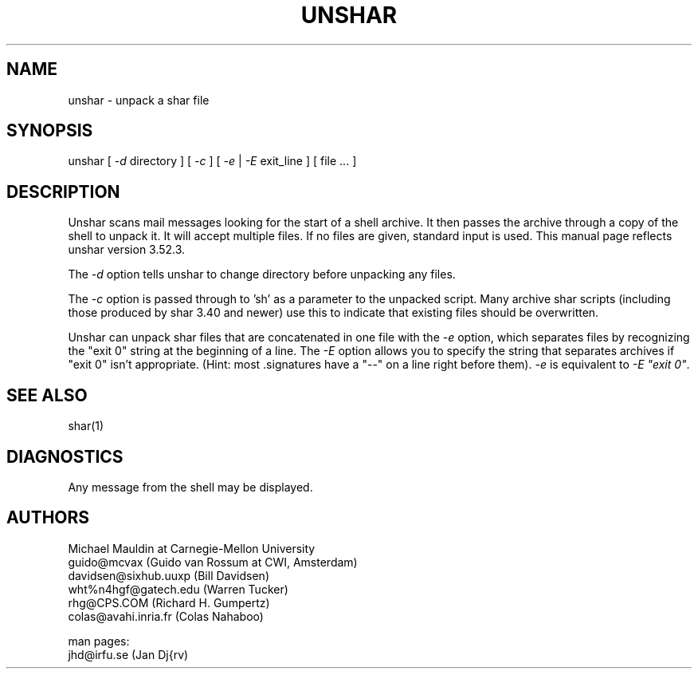 .TH UNSHAR 1 "August 12, 1990"
.SH NAME
unshar \- unpack a shar file
.SH SYNOPSIS
unshar [ \f2\-d\f1 directory ] [ \f2\-c\f1 ] [ \f2\-e\f1 | \f2\-E\f1 exit_line ] [ file ... ]
.SH DESCRIPTION
.PP
Unshar scans mail messages looking for the start of a shell archive. It
then passes the archive through a copy of the shell to unpack it. It
will accept multiple files. If no files are given, standard input is used.
This manual page reflects unshar version 3.52.3.
.PP
The \f2\-d\f1 option tells unshar to change directory before unpacking
any files.
.PP
The \f2\-c\f1 option is passed through to 'sh' as a parameter to
the unpacked script.  Many archive shar scripts (including those
produced by shar 3.40 and newer) use this to indicate that existing
files should be overwritten.
.PP
Unshar can unpack shar files that are concatenated in one file with the
\f2\-e\f1 option, which separates files by recognizing the "exit 0" string
at the beginning of a line. 
The \f2\-E\f1 option allows you to specify the string that separates archives
if "exit 0" isn't appropriate. (Hint: most .signatures have a "\-\-" on a line
right before them). \f2\-e\f1 is equivalent to \f2\-E "exit 0"\f1.
.SH SEE ALSO
shar(1)
.SH DIAGNOSTICS
Any message from the shell may be displayed.
.SH AUTHORS
.nf
Michael Mauldin at Carnegie-Mellon University
guido@mcvax (Guido van Rossum at CWI, Amsterdam)
davidsen@sixhub.uuxp (Bill Davidsen)
wht%n4hgf@gatech.edu (Warren Tucker)
rhg@CPS.COM (Richard H. Gumpertz)
colas@avahi.inria.fr (Colas Nahaboo)

man pages:
jhd@irfu.se (Jan Dj{rv)
.fi
.PP

